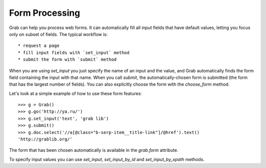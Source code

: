 .. _grab_forms:

Form Processing
===============

Grab can help you process web forms. It can automatically fill all input fields that have default values, letting you focus only on subset of fields. The typical workflow is::

* request a page
* fill input fields with `set_input` method
* submit the form with `submit` method

When you are using `set_input` you just specify the name of an input and the value, and
Grab automatically finds the form field containing the input with that name. When you
call `submit`, the automatically-chosen form is submitted (the form that has
the largest number of fields). You can also explicitly choose the form with
the `choose_form` method.

Let's look at a simple example of how to use these form features::

    >>> g = Grab()
    >>> g.go('http://ya.ru/')
    >>> g.set_input('text', 'grab lib')
    >>> g.submit()
    >>> g.doc.select('//a[@class="b-serp-item__title-link"]/@href').text()
    'http://grablib.org/'

The form that has been chosen automatically is available in the `grab.form` attribute.

To specify input values you can use `set_input`, `set_input_by_id` and `set_input_by_xpath` methods.
